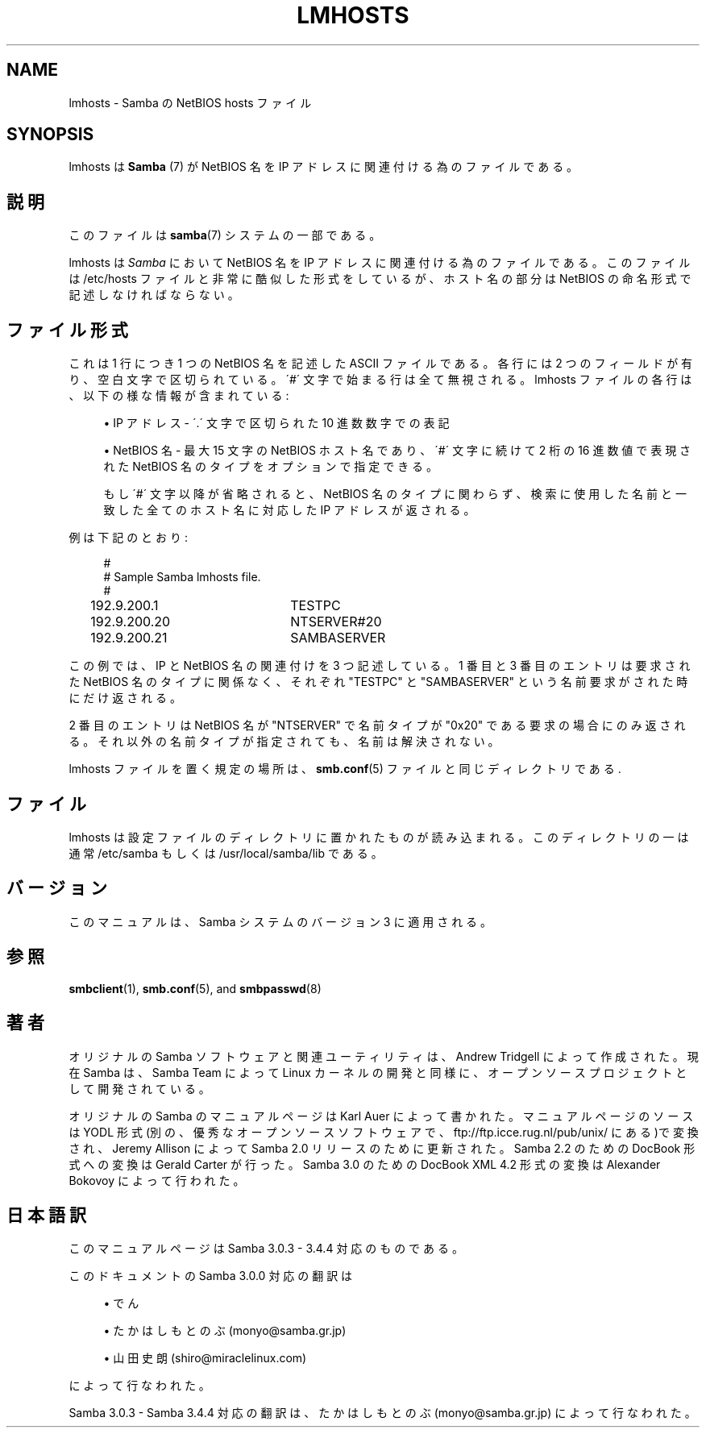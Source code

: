 '\" t
.\"     Title: lmhosts
.\"    Author: [FIXME: author] [see http://docbook.sf.net/el/author]
.\" Generator: DocBook XSL Stylesheets v1.75.2 <http://docbook.sf.net/>
.\"      Date: 01/08/2010
.\"    Manual: ファイルフォーマットと変換
.\"    Source: Samba 3.4
.\"  Language: English
.\"
.TH "LMHOSTS" "5" "01/08/2010" "Samba 3\&.4" "ファイルフォーマットと変換"
.\" -----------------------------------------------------------------
.\" * set default formatting
.\" -----------------------------------------------------------------
.\" disable hyphenation
.nh
.\" disable justification (adjust text to left margin only)
.ad l
.\" -----------------------------------------------------------------
.\" * MAIN CONTENT STARTS HERE *
.\" -----------------------------------------------------------------
.SH "NAME"
lmhosts \- Samba の NetBIOS hosts ファイル
.SH "SYNOPSIS"
.PP
lmhosts
は
\fBSamba \fR(7)
が NetBIOS 名を IP アドレスに関連付ける為のファイルである。
.SH "説明"
.PP
このファイルは
\fBsamba\fR(7)
システムの一部である。
.PP
lmhosts
は
\fISamba\fR
において NetBIOS 名を IP アドレスに関連付ける為のファイルである。このファイルは
/etc/hosts
ファイルと非常に酷似した形式をしているが、 ホスト名の部分は NetBIOS の命名形式で記述しなければならない。
.SH "ファイル形式"
.PP
これは 1 行につき 1 つの NetBIOS 名を記述した ASCII ファイルである。 各行には 2 つのフィールドが有り、空白文字で区切られている。 \'#\' 文字で始まる行は全て無視される。lmhosts ファイルの各行は、 以下の様な情報が含まれている :
.sp
.RS 4
.ie n \{\
\h'-04'\(bu\h'+03'\c
.\}
.el \{\
.sp -1
.IP \(bu 2.3
.\}
IP アドレス \- \'\&.\' 文字で区切られた 10 進数数字での表記
.RE
.sp
.RS 4
.ie n \{\
\h'-04'\(bu\h'+03'\c
.\}
.el \{\
.sp -1
.IP \(bu 2.3
.\}
NetBIOS 名 \- 最大 15 文字の NetBIOS ホスト名であり、 \'#\' 文字に続けて 2 桁の 16 進数値で表現された NetBIOS 名のタイプをオプションで指定できる。
.sp
もし \'#\' 文字以降が省略されると、NetBIOS 名のタイプに関わらず、 検索に使用した名前と一致した全てのホスト名に対応した IP アドレスが返される。
.sp
.RE
.PP
例は下記のとおり :
.sp
.if n \{\
.RS 4
.\}
.nf
#
# Sample Samba lmhosts file\&.
#
192\&.9\&.200\&.1	TESTPC
192\&.9\&.200\&.20	NTSERVER#20
192\&.9\&.200\&.21	SAMBASERVER
.fi
.if n \{\
.RE
.\}
.PP
この例では、IP と NetBIOS 名の関連付けを 3 つ記述している。 1 番目と 3 番目のエントリは要求された NetBIOS 名のタイプに関係なく、 それぞれ "TESTPC" と "SAMBASERVER" という名前要求がされた時にだけ返される。
.PP
2 番目のエントリは NetBIOS 名が "NTSERVER" で名前タイプが "0x20" である要求の場合にのみ返される。それ以外の名前タイプが指定されても、 名前は解決されない。
.PP
lmhosts
ファイルを置く規定の場所は、\fBsmb.conf\fR(5)
ファイルと同じディレクトリである\&.
.SH "ファイル"
.PP
lmhosts は設定ファイルのディレクトリに置かれたものが読み込まれる。 このディレクトリの一は通常
/etc/samba
もしくは
/usr/local/samba/lib
である。
.SH "バージョン"
.PP
このマニュアルは、Samba システムのバージョン 3 に適用される。
.SH "参照"
.PP
\fBsmbclient\fR(1),
\fBsmb.conf\fR(5), and
\fBsmbpasswd\fR(8)
.SH "著者"
.PP
オリジナルの Samba ソフトウェアと関連ユーティリティは、Andrew Tridgell によって作成された。現在 Samba は、Samba Team によって Linux カーネルの開発と同様に、オープンソースプロジェクトとして開発されている。
.PP
オリジナルの Samba のマニュアルページは Karl Auer によって書かれた。 マニュアルページのソースは YODL 形式(別の、優秀なオープンソースソフトウェアで、
ftp://ftp\&.icce\&.rug\&.nl/pub/unix/
にある)で変換され、Jeremy Allison によって Samba 2\&.0 リリースのために更新された。 Samba 2\&.2 のための DocBook 形式への変換は Gerald Carter が行った。 Samba 3\&.0 のための DocBook XML 4\&.2 形式の変換は Alexander Bokovoy によって行われた。
.SH "日本語訳"
.PP
このマニュアルページは Samba 3\&.0\&.3 \- 3\&.4\&.4 対応のものである。
.PP
このドキュメントの Samba 3\&.0\&.0 対応の翻訳は
.sp
.RS 4
.ie n \{\
\h'-04'\(bu\h'+03'\c
.\}
.el \{\
.sp -1
.IP \(bu 2.3
.\}
でん
.RE
.sp
.RS 4
.ie n \{\
\h'-04'\(bu\h'+03'\c
.\}
.el \{\
.sp -1
.IP \(bu 2.3
.\}
たかはしもとのぶ (monyo@samba\&.gr\&.jp)
.RE
.sp
.RS 4
.ie n \{\
\h'-04'\(bu\h'+03'\c
.\}
.el \{\
.sp -1
.IP \(bu 2.3
.\}
山田 史朗 (shiro@miraclelinux\&.com)
.sp
.RE
によって行なわれた。
.PP
Samba 3\&.0\&.3 \- Samba 3\&.4\&.4 対応の翻訳は、たかはしもとのぶ (monyo@samba\&.gr\&.jp) によって行なわれた。
